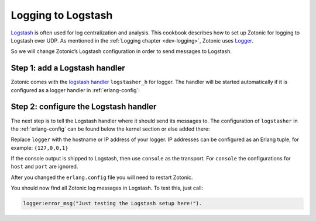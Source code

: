 .. _cookbook-logstash:

Logging to Logstash
===================

.. seealso:: the :ref:`dev-logging` chapter in the Developer Guide.

`Logstash`_ is often used for log centralization and analysis. This cookbook
describes how to set up Zotonic for logging to Logstash over UDP. As mentioned
in the :ref:`Logging chapter <dev-logging>`, Zotonic uses `Logger`_.

So we will change Zotonic’s Logstash configuration in order
to send messages to Logstash.

Step 1: add a Logstash handler
------------------------------

Zotonic comes with the `logstash handler`_ ``logstasher_h`` for logger. The
handler will be started automatically if it is configured as a logger
handler in :ref:`erlang-config`:

.. code-block:: erlang
    :caption: erlang.config

    {kernel, [
        % Minimum log level for all loggers below.
        {logger_level, info},

        {logger, [

            %% To use logstash:
            %% - Enable the logstasher_h handler
            %% - Configure logstasher (see below the kernel config)
            %%
            {handler, logstash, logstasher_h,
                #{
                    level => info
                }
            },

            %%% Other logger configs here
            ...
        }
    ]},


Step 2: configure the Logstash handler
--------------------------------------

The next step is to tell the Logstash handler where it should send its messages
to. The configuration of ``logstasher`` in the :ref:`erlang-config` can be found
below the kernel section or else added there:

.. code-block:: erlang
    :caption: erlang.config

    %% Logstash configuration.
    %% If a logger handler with 'logstasher_h' is defined then zotonic_core will start the
    %% logstasher application.
    {logstasher, [
        {transport, udp},     % tcp | udp | console
        {host, "localhost"},  % inet:hostname()
        {port, 5000}          % inet:port_number()
    ]},

Replace ``logger`` with the hostname or IP address of your logger. IP addresses can
be configured as an Erlang tuple, for example: ``{127,0,0,1}``

If the console output is shipped to Logstash, then use ``console`` as the transport.
For ``console`` the configurations for ``host`` and ``port`` are ignored.

After you changed the ``erlang.config`` file you will need to restart Zotonic.

You should now find all Zotonic log messages in Logstash. To test this, just
call:

.. code-block:: erlang

    logger:error_msg("Just testing the Logstash setup here!").


.. _Logstash: http://www.elastic.co/products/logstash
.. _Logger: https://www.erlang.org/doc/apps/kernel/logger_chapter.html
.. _logstash handler: https://github.com/zotonic/logstasher

